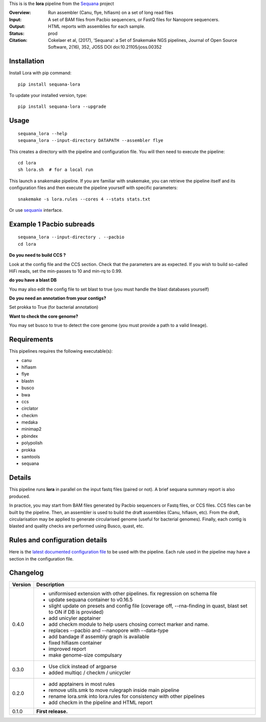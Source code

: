 This is is the **lora** pipeline from the `Sequana <https://sequana.readthedocs.org>`_ project

:Overview: Run assembler (Canu, flye, hifiasm) on a set of long read files
:Input: A set of BAM files from Pacbio sequencers, or FastQ files for Nanopore sequencers.
:Output: HTML reports with assemblies for each sample.
:Status: prod
:Citation: Cokelaer et al, (2017), ‘Sequana’: a Set of Snakemake NGS pipelines, Journal of Open Source Software, 2(16), 352, JOSS DOI doi:10.21105/joss.00352


Installation
~~~~~~~~~~~~

Install Lora with pip command::

    pip install sequana-lora

To update your installed version, type::

    pip install sequana-lora --upgrade

Usage
~~~~~

::

    sequana_lora --help
    sequana_lora --input-directory DATAPATH --assembler flye

This creates a directory with the pipeline and configuration file. You will then need
to execute the pipeline::

    cd lora
    sh lora.sh  # for a local run

This launch a snakemake pipeline. If you are familiar with snakemake, you can
retrieve the pipeline itself and its configuration files and then execute the pipeline yourself with specific parameters::

    snakemake -s lora.rules --cores 4 --stats stats.txt

Or use `sequanix <https://sequana.readthedocs.io/en/master/sequanix.html>`_ interface.

Example 1 Pacbio subreads
~~~~~~~~~~~~~~~~~~~~~~~~~~~

::

    sequana_lora --input-directory . --pacbio
    cd lora

**Do you need to build CCS ?**

Look at the config file and the CCS section. Check that the parameters are as expected.
If you wish to build so-called HiFi reads, set the min-passes to 10 and min-rq to 0.99.

**do you have a blast DB**

You may also edit the config file to set blast to true (you must handle the blast databases yourself)

**Do you need an annotation from your contigs?**

Set prokka to True (for bacterial annotation)

**Want to check the core genome?**

You may set busco to true to detect the core genome (you must provide a path to a valid lineage).


Requirements
~~~~~~~~~~~~

This pipelines requires the following executable(s):

- canu
- hifiasm
- flye
- blastn
- busco
- bwa
- ccs
- circlator
- checkm
- medaka
- minimap2
- pbindex
- polypolish
- prokka
- samtools
- sequana


.. image:: https://raw.githubusercontent.com/sequana/lora/master/sequana_pipelines/lora/dag.png


Details
~~~~~~~~~

This pipeline runs **lora** in parallel on the input fastq files (paired or not).
A brief sequana summary report is also produced.

In practice, you may start from BAM files generated by Pacbio sequencers or
Fastq files, or CCS files. CCS files can be built by the pipeline. Then, an
assembler is used to build the draft assemblies (Canu, hifiasm, etc). From the
draft, circularisation may be applied to generate circularised genome (useful
for bacterial genomes). Finally, each contig is blasted and quality checks are
performed using Busco, quast, etc.


Rules and configuration details
~~~~~~~~~~~~~~~~~~~~~~~~~~~~~~~

Here is the `latest documented configuration file <https://raw.githubusercontent.com/sequana/sequana_lora/master/sequana_pipelines/lora/config.yaml>`_
to be used with the pipeline. Each rule used in the pipeline may have a section in the configuration file.

Changelog
~~~~~~~~~

========= ====================================================================
Version   Description
========= ====================================================================
0.4.0     * uniformised extension with other pipelines. fix regression on
            schema file
          * update sequana container to v0.16.5
          * slight update on presets and config file (coverage off,
            --rna-finding in quast, blast set to ON if DB is provided)
          * add unicyler apptainer
          * add checkm module to help users chosing correct marker and name.
          * replaces --pacbio and --nanopore with --data-type
          * add bandage if assembly graph is available
          * fixed hifiasm container
          * improved report
          * make genome-size compulsary
0.3.0     * Use click instead of argparse
          * added multiqc / checkm / unicycler
0.2.0     * add apptainers in most rules
          * remove utils.smk to move rulegraph inside main pipeline
          * rename lora.smk into lora.rules for consistency with other
            pipelines
          * add checkm in the pipeline and HTML report
0.1.0     **First release.**
========= ====================================================================
